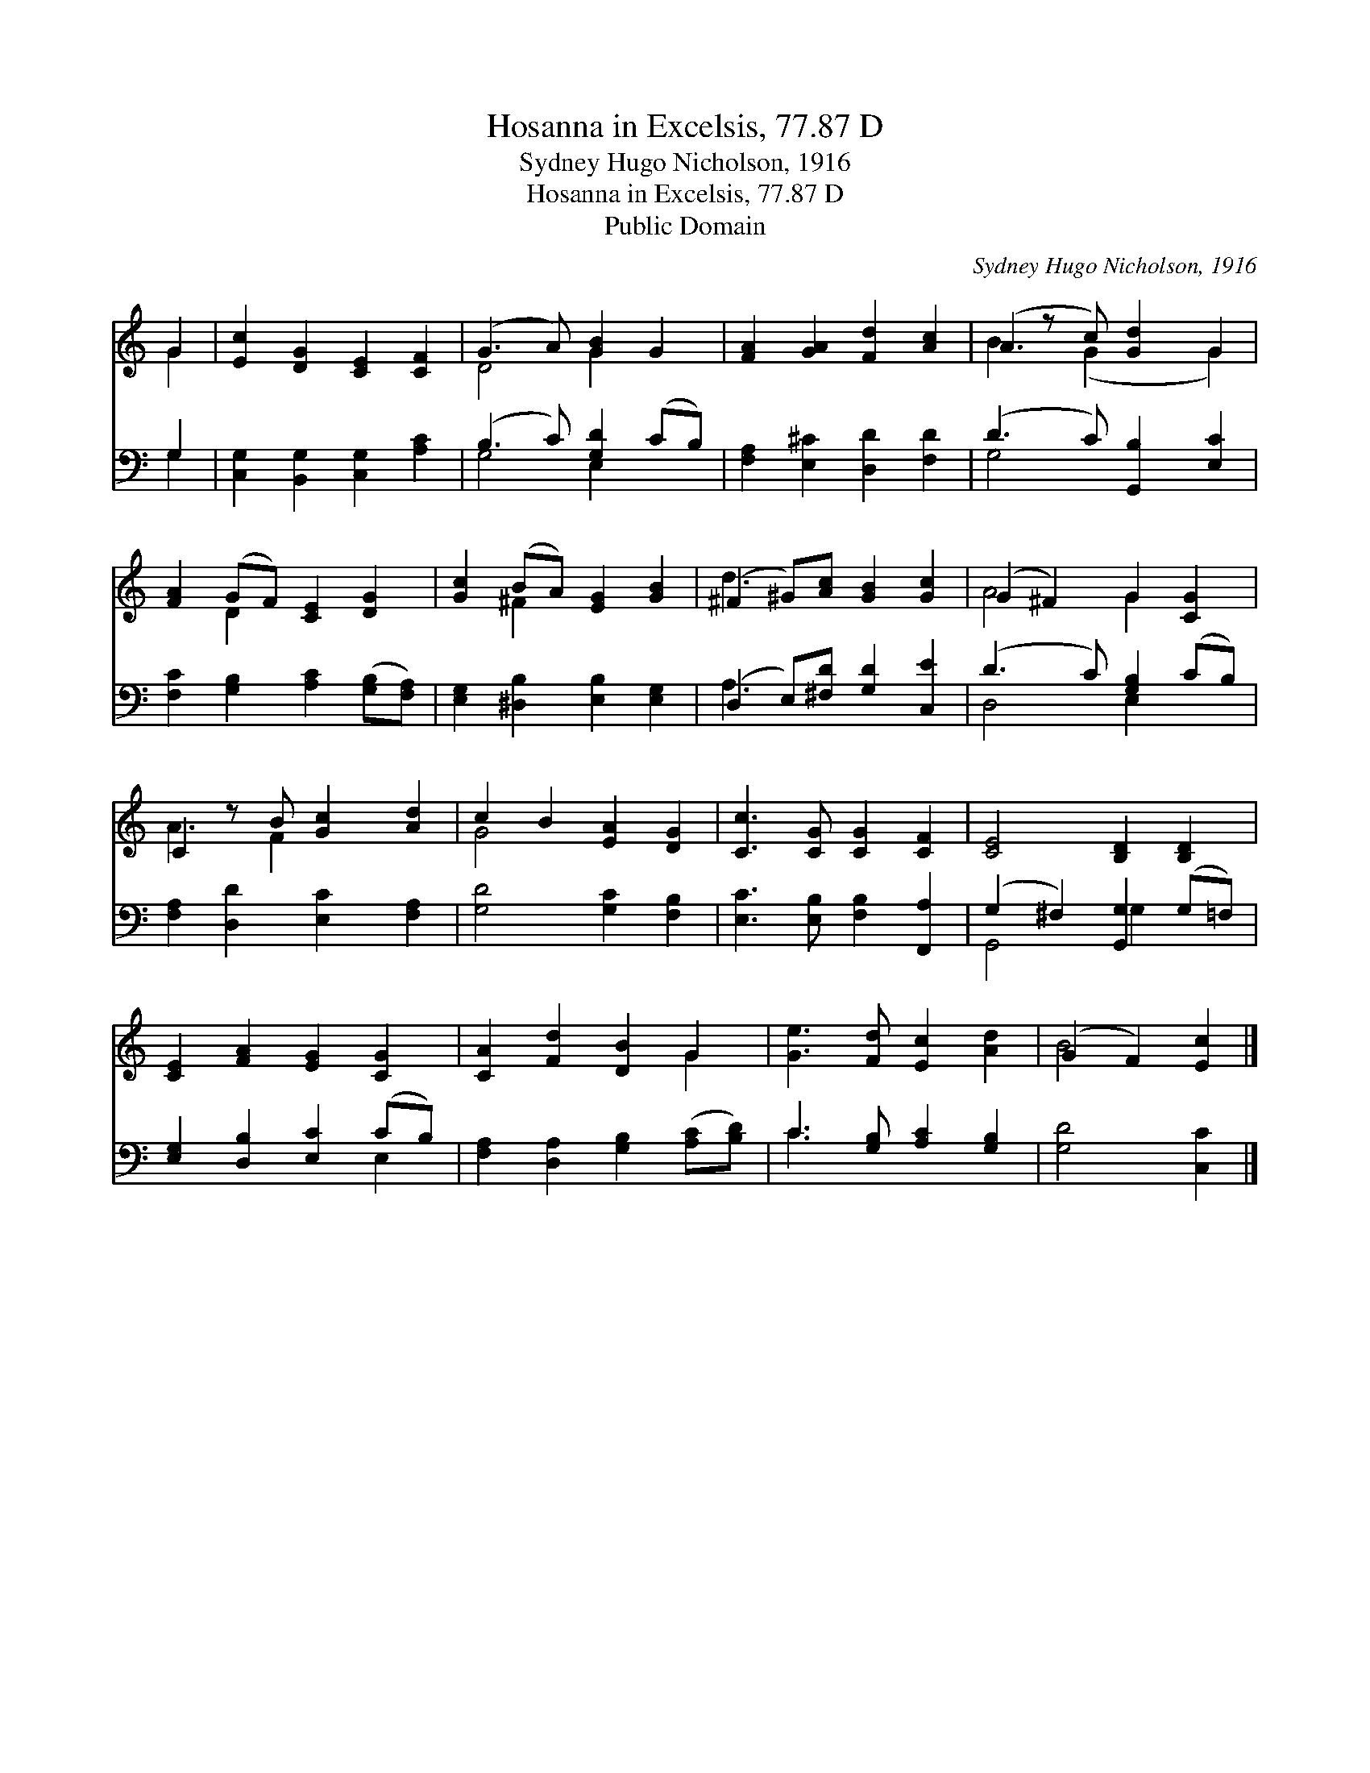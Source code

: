 X:1
T:Hosanna in Excelsis, 77.87 D
T:Sydney Hugo Nicholson, 1916
T:Hosanna in Excelsis, 77.87 D
T:Public Domain
C:Sydney Hugo Nicholson, 1916
Z:Public Domain
%%score ( 1 2 ) ( 3 4 )
L:1/8
M:none
K:C
V:1 treble 
V:2 treble 
V:3 bass 
V:4 bass 
V:1
 G2 | [Ec]2 [DG]2 [CE]2 [CF]2 | (G3 A) [GB]2 G2 | [FA]2 [GA]2 [Fd]2 [Ac]2 | (A2 z c) [Gd]2 G2 | %5
 [FA]2 (GF) [CE]2 [DG]2 | [Gc]2 (BA) [EG]2 [GB]2 | (^F2 ^G)[Ac] [GB]2 [Gc]2 | (G2 ^F2) G2 [CG]2 | %9
 C2 z B [Gc]2 [Ad]2 | c2 B2 [EA]2 [DG]2 | [Cc]3 [CG] [CG]2 [CF]2 | [CE]4 [B,D]2 [B,D]2 | %13
 [CE]2 [FA]2 [EG]2 [CG]2 | [CA]2 [Fd]2 [DB]2 G2 | [Ge]3 [Fd] [Ec]2 [Ad]2 | (G2 F2) [Ec]2 |] %17
V:2
 G2 | x8 | D4 G2 x2 | x8 | B3 (G2 x G2) | x2 D2 x4 | x2 ^F2 x4 | d3 x5 | A4 G2 x2 | A3 F2 x3 | %10
 G4 x4 | x8 | x8 | x8 | x6 G2 | x8 | B4 x2 |] %17
V:3
 G,2 | [C,G,]2 [B,,G,]2 [C,G,]2 [A,C]2 | (B,3 C) [G,D]2 (CB,) | [F,A,]2 [E,^C]2 [D,D]2 [F,D]2 | %4
 (D3 C) [G,,B,]2 [E,C]2 | [F,C]2 [G,B,]2 [A,C]2 ([G,B,][F,A,]) | [E,G,]2 [^D,B,]2 [E,B,]2 [E,G,]2 | %7
 (D,2 E,)[^F,D] [G,D]2 [C,E]2 | (D3 C) [G,B,]2 (CB,) | [F,A,]2 [D,D]2 [E,C]2 [F,A,]2 | %10
 [G,D]4 [G,C]2 [F,B,]2 | [E,C]3 [E,B,] [F,B,]2 [F,,A,]2 | (G,2 ^F,2) [G,,G,]2 (G,=F,) | %13
 [E,G,]2 [D,B,]2 [E,C]2 (CB,) | [F,A,]2 [D,A,]2 [G,B,]2 ([A,C][B,D]) | C3 [G,B,] [A,C]2 [G,B,]2 | %16
 [G,D]4 [C,C]2 |] %17
V:4
 G,2 | x8 | G,4 E,2 x2 | x8 | G,4 x4 | x8 | x8 | A,3 x5 | D,4 E,2 x2 | x8 | x8 | x8 | G,,4 G,2 x2 | %13
 x6 E,2 | x8 | C3 x5 | x6 |] %17

